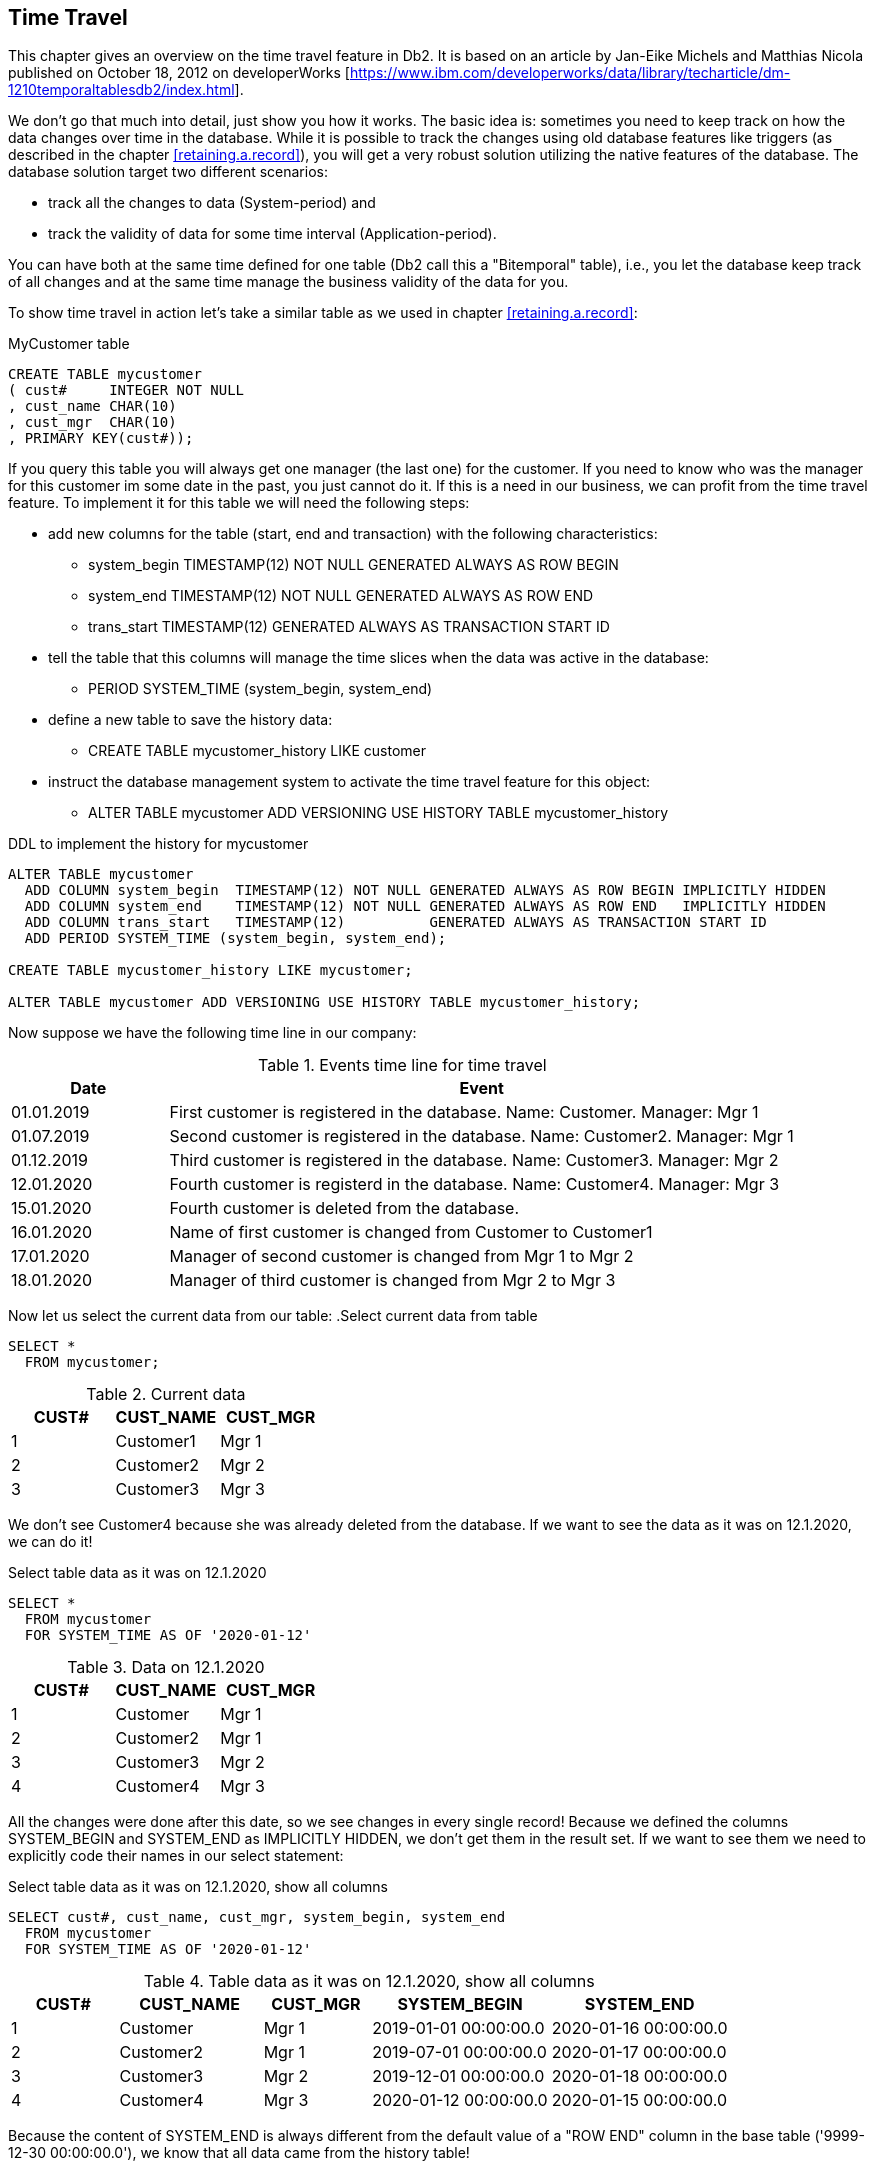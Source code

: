 [[time.travel]]
== Time Travel
(((Time travel)))

This chapter gives an overview on the time travel feature in Db2. It is based on an article by Jan-Eike Michels and Matthias Nicola published on October 18, 2012 on developerWorks [https://www.ibm.com/developerworks/data/library/techarticle/dm-1210temporaltablesdb2/index.html]. 

We don't go that much into detail, just show you how it works. The basic idea is: sometimes you need to keep track on how the data changes over time in the database. While it is possible to track the changes using old database features like triggers (as described in the chapter <<retaining.a.record>>), you will get a very robust solution utilizing the native features of the database. The database solution target two different scenarios: 

- track all the changes to data (System-period) and
- track the validity of data for some time interval (Application-period).

You can have both at the same time defined for one table (Db2 call this a "Bitemporal" table), i.e., you let the database keep track of all changes and at the same time manage the business validity of the data for you.

To show time travel in action let's take a similar table as we used in chapter <<retaining.a.record>>:

.MyCustomer table
[source,sql]
....
CREATE TABLE mycustomer
( cust#     INTEGER NOT NULL
, cust_name CHAR(10)
, cust_mgr  CHAR(10)
, PRIMARY KEY(cust#));
....

If you query this table you will always get one manager (the last one) for the customer. If you need to know who was the manager for this customer im some date in the past, you just cannot do it. If this is a need in our business, we can profit from the time travel feature. To implement it for this table we will need the following steps:

* add new columns for the table (start, end and transaction) with the following characteristics:
** system_begin TIMESTAMP(12) NOT NULL GENERATED ALWAYS AS ROW BEGIN
** system_end   TIMESTAMP(12) NOT NULL GENERATED ALWAYS AS ROW END
** trans_start  TIMESTAMP(12) GENERATED ALWAYS AS TRANSACTION START ID
* tell the table that this columns will manage the time slices when the data was active in the database:
** PERIOD SYSTEM_TIME (system_begin, system_end)
* define a new table to save the history data:
** CREATE TABLE mycustomer_history LIKE customer
* instruct the database management system to activate the time travel feature for this object:
** ALTER TABLE mycustomer ADD VERSIONING USE HISTORY TABLE mycustomer_history

.DDL to implement the history for mycustomer
[source,sql]
....
ALTER TABLE mycustomer
  ADD COLUMN system_begin  TIMESTAMP(12) NOT NULL GENERATED ALWAYS AS ROW BEGIN IMPLICITLY HIDDEN
  ADD COLUMN system_end    TIMESTAMP(12) NOT NULL GENERATED ALWAYS AS ROW END   IMPLICITLY HIDDEN
  ADD COLUMN trans_start   TIMESTAMP(12)          GENERATED ALWAYS AS TRANSACTION START ID
  ADD PERIOD SYSTEM_TIME (system_begin, system_end);
  
CREATE TABLE mycustomer_history LIKE mycustomer;

ALTER TABLE mycustomer ADD VERSIONING USE HISTORY TABLE mycustomer_history;    
.... 

Now suppose we have the following time line in our company:

.Events time line for time travel 
[options="header",cols="20%,80%"]
|===
|Date      |Event
|01.01.2019|First customer is registered in the database. Name: Customer. Manager: Mgr 1
|01.07.2019|Second customer is registered in the database. Name: Customer2. Manager: Mgr 1
|01.12.2019|Third customer is registered in the database. Name: Customer3. Manager: Mgr 2
|12.01.2020|Fourth customer is registerd in the database. Name: Customer4. Manager: Mgr 3
|15.01.2020|Fourth customer is deleted from the database.
|16.01.2020|Name of first customer is changed from Customer to Customer1
|17.01.2020|Manager of second customer is changed from Mgr 1 to Mgr 2
|18.01.2020|Manager of third customer is changed from Mgr 2 to Mgr 3
|===

Now let us select the current data from our table:
.Select current data from table
[source,sql]
....
SELECT *
  FROM mycustomer;
....

.Current data
[options="header"]
|===
|CUST#|CUST_NAME|CUST_MGR
|1    |Customer1|Mgr 1     
|2    |Customer2|Mgr 2     
|3    |Customer3|Mgr 3 
|===     

We don't see Customer4 because she was already deleted from the database. If we want to see the data as it was on 12.1.2020, we can do it!

.Select table data as it was on 12.1.2020
[source,sql]
....
SELECT *
  FROM mycustomer 
  FOR SYSTEM_TIME AS OF '2020-01-12'  
....
 
.Data on 12.1.2020
[options="header"]
|===
|CUST#|CUST_NAME|CUST_MGR
|1    |Customer |Mgr 1     
|2    |Customer2|Mgr 1     
|3    |Customer3|Mgr 2     
|4    |Customer4|Mgr 3    
|=== 

All the changes were done after this date, so we see changes in every single record! Because we defined the columns SYSTEM_BEGIN and SYSTEM_END as IMPLICITLY HIDDEN, we don't get them in the result set. If we want to see them we need to explicitly code their names in our select statement:

.Select table data as it was on 12.1.2020, show all columns
[source,sql]
....
SELECT cust#, cust_name, cust_mgr, system_begin, system_end
  FROM mycustomer 
  FOR SYSTEM_TIME AS OF '2020-01-12'  
....

.Table data as it was on 12.1.2020, show all columns
[options="header",cols="15%,20%,15%,25%,25%"]
|===
|CUST#|CUST_NAME|CUST_MGR|SYSTEM_BEGIN         |SYSTEM_END
|1    |Customer |Mgr 1   |2019-01-01 00:00:00.0|2020-01-16 00:00:00.0
|2    |Customer2|Mgr 1   |2019-07-01 00:00:00.0|2020-01-17 00:00:00.0
|3    |Customer3|Mgr 2   |2019-12-01 00:00:00.0|2020-01-18 00:00:00.0
|4    |Customer4|Mgr 3   |2020-01-12 00:00:00.0|2020-01-15 00:00:00.0
|===     

Because the content of SYSTEM_END is always different from the default value of a "ROW END" column in the base table ('9999-12-30 00:00:00.0'), we know that all data came from the history table! 

NOTE: In the first version of the time travel feature IBM used '9999-12-31 00:00:00.0' as default value for the row end. That worked fine when you didn't work in different time zones! This is the reason why it changed to 9999-12-30: to avoid overflows. 

The history table is a normal table and you can query it. If you want to show all the events in the table mycustomer, you could write the following query: 

.Select all events (all data) from both tables
[source,sql] 
....
select 'myCustomer' as Tablename, cust#, cust_name, cust_mgr, system_begin, system_end
from mycustomer
union all
select 'myCustomer_History', cust#, cust_name, cust_mgr, system_begin, system_end
from mycustomer_history
order by system_begin;
....

.All table data, order by start of event
[options="header"]
|===
|TABLENAME         |CUST#|CUST_NAME|CUST_MGR|SYSTEM_BEGIN         |SYSTEM_END
|myCustomer_History|1    |Customer |Mgr 1   |2019-01-01 00:00:00.0|2020-01-16 00:00:00.0
|myCustomer_History|2    |Customer2|Mgr 1   |2019-07-01 00:00:00.0|2020-01-17 00:00:00.0
|myCustomer_History|3    |Customer3|Mgr 2   |2019-12-01 00:00:00.0|2020-01-18 00:00:00.0
|myCustomer_History|4    |Customer4|Mgr 3   |2020-01-12 00:00:00.0|2020-01-15 00:00:00.0
|myCustomer        |1    |Customer1|Mgr 1   |2020-01-16 00:00:00.0|9999-12-30 00:00:00.0
|myCustomer        |2    |Customer2|Mgr 2   |2020-01-17 00:00:00.0|9999-12-30 00:00:00.0
|myCustomer        |3    |Customer3|Mgr 3   |2020-01-18 00:00:00.0|9999-12-30 00:00:00.0
|===

Now we can answer the question we posted at the beginning: who was the manager Customer2 on Christmas in year 2019?

.Select Manager for a specific date
[source,sql]
....
select cust_name, cust_mgr  
  FROM mycustomer 
  FOR SYSTEM_TIME AS OF '2019-12-25'
....

.Result for a specific date
[options="header"]
|===
|CUST_NAME|CUST_MGR
|Customer |Mgr 1     
|Customer2|Mgr 1     
|Customer3|Mgr 2  
|===

Now if some customer is unsatisfied because she didn't get a xmas gift, you can blame the right person. 


